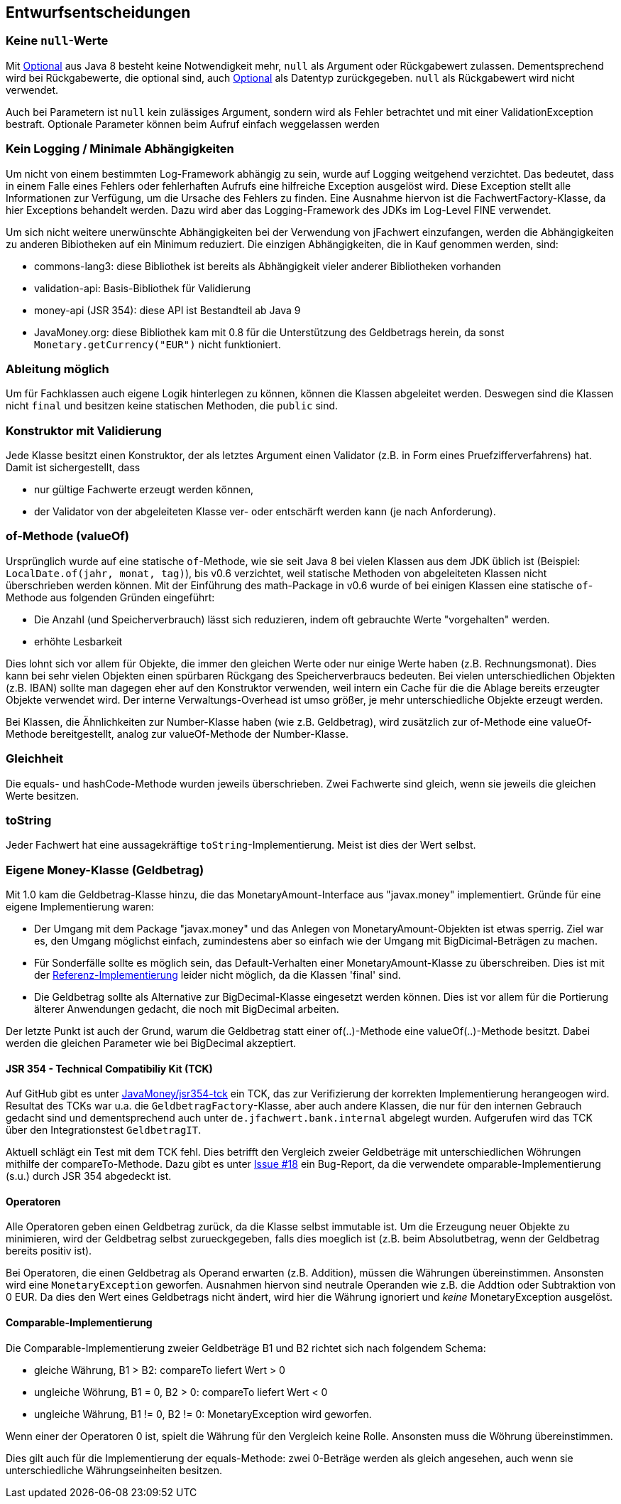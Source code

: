 [[section-design-decisions]]

== Entwurfsentscheidungen


=== Keine `null`-Werte

Mit http://docs.oracle.com/javase/8/docs/api/java/util/Optional.html[Optional] aus Java 8 besteht keine Notwendigkeit mehr, `null` als Argument oder Rückgabewert zulassen.
Dementsprechend wird bei Rückgabewerte, die optional sind, auch http://docs.oracle.com/javase/8/docs/api/java/util/Optional.html[Optional] als Datentyp zurückgegeben.
`null` als Rückgabewert wird nicht verwendet.

Auch bei Parametern ist `null` kein zulässiges Argument, sondern wird als Fehler betrachtet und mit einer ValidationException bestraft.
Optionale Parameter können beim Aufruf einfach weggelassen werden


=== Kein Logging / Minimale Abhängigkeiten

Um nicht von einem bestimmten Log-Framework abhängig zu sein, wurde auf Logging weitgehend verzichtet.
Das bedeutet, dass in einem Falle eines Fehlers oder fehlerhaften Aufrufs eine hilfreiche Exception ausgelöst wird.
Diese Exception stellt alle Informationen zur Verfügung, um die Ursache des Fehlers zu finden.
Eine Ausnahme hiervon ist die FachwertFactory-Klasse, da hier Exceptions behandelt werden.
Dazu wird aber das Logging-Framework des JDKs im Log-Level FINE verwendet.

Um sich nicht weitere unerwünschte Abhängigkeiten bei der Verwendung von jFachwert einzufangen, werden die Abhängigkeiten zu anderen Bibiotheken auf ein Minimum reduziert.
Die einzigen Abhängigkeiten, die in Kauf genommen werden, sind:

* commons-lang3: diese Bibliothek ist bereits als Abhängigkeit vieler anderer Bibliotheken vorhanden
* validation-api: Basis-Bibliothek für Validierung
* money-api (JSR 354): diese API ist Bestandteil ab Java 9
* JavaMoney.org: diese Bibliothek kam mit 0.8 für die Unterstützung des Geldbetrags herein, da sonst `Monetary.getCurrency("EUR")` nicht funktioniert.


=== Ableitung möglich

Um für Fachklassen auch eigene Logik hinterlegen zu können, können die Klassen abgeleitet werden.
Deswegen sind die Klassen nicht `final` und besitzen keine statischen Methoden, die `public` sind.


=== Konstruktor mit Validierung

Jede Klasse besitzt einen Konstruktor, der als letztes Argument einen Validator (z.B. in Form eines Pruefzifferverfahrens) hat.
Damit ist sichergestellt, dass

* nur gültige Fachwerte erzeugt werden können,
* der Validator von der abgeleiteten Klasse ver- oder entschärft werden kann (je nach Anforderung).



=== of-Methode (valueOf)

Ursprünglich wurde auf eine statische `of`-Methode, wie sie seit Java 8 bei vielen Klassen aus dem JDK üblich ist (Beispiel: `LocalDate.of(jahr, monat, tag)`), bis v0.6 verzichtet,
weil statische Methoden von abgeleiteten Klassen nicht überschrieben werden können.
Mit der Einführung des math-Package in v0.6 wurde of bei einigen Klassen eine statische `of`-Methode aus folgenden Gründen eingeführt:
                   
* Die Anzahl (und Speicherverbrauch) lässt sich reduzieren, indem oft gebrauchte Werte "vorgehalten" werden.
* erhöhte Lesbarkeit

Dies lohnt sich vor allem für Objekte, die immer den gleichen Werte oder nur einige Werte haben (z.B. Rechnungsmonat).
Dies kann bei sehr vielen Objekten einen spürbaren Rückgang des Speicherverbraucs bedeuten.
Bei vielen unterschiedlichen Objekten (z.B. IBAN) sollte man dagegen eher auf den Konstruktor verwenden, weil intern ein Cache für die die Ablage bereits erzeugter Objekte verwendet wird.
Der interne Verwaltungs-Overhead ist umso größer, je mehr unterschiedliche Objekte erzeugt werden.

Bei Klassen, die Ähnlichkeiten zur Number-Klasse haben (wie z.B. Geldbetrag), wird zusätzlich zur of-Methode eine valueOf-Methode bereitgestellt, analog zur valueOf-Methode der Number-Klasse.



=== Gleichheit

Die equals- und hashCode-Methode wurden jeweils überschrieben.
Zwei Fachwerte sind gleich, wenn sie jeweils die gleichen Werte besitzen.


=== toString

Jeder Fachwert hat eine aussagekräftige `toString`-Implementierung.
Meist ist dies der Wert selbst.



=== Eigene Money-Klasse (Geldbetrag)

Mit 1.0 kam die Geldbetrag-Klasse hinzu, die das MonetaryAmount-Interface aus "javax.money" implementiert.
Gründe für eine eigene Implementierung waren:

* Der Umgang mit dem Package "javax.money" und das Anlegen von MonetaryAmount-Objekten ist etwas sperrig.
  Ziel war es, den Umgang möglichst einfach, zumindestens aber so einfach wie der Umgang mit BigDicimal-Beträgen zu machen.
* Für Sonderfälle sollte es möglich sein, das Default-Verhalten einer MonetaryAmount-Klasse zu überschreiben.
  Dies ist mit der http://javamoney.github.io/ri.html[Referenz-Implementierung] leider nicht möglich, da die Klassen 'final' sind.
* Die Geldbetrag sollte als Alternative zur BigDecimal-Klasse eingesetzt werden können.
  Dies ist vor allem für die Portierung älterer Anwendungen gedacht, die noch mit BigDecimal arbeiten.

Der letzte Punkt ist auch der Grund, warum die Geldbetrag statt einer of(..)-Methode eine valueOf(..)-Methode besitzt.
Dabei werden die gleichen Parameter wie bei BigDecimal akzeptiert.


==== JSR 354 - Technical Compatibiliy Kit (TCK)

Auf GitHub gibt es unter https://github.com/JavaMoney/jsr354-tck[JavaMoney/jsr354-tck] ein TCK, das zur Verifizierung der korrekten Implementierung herangeogen wird.
Resultat des TCKs war u.a. die `GeldbetragFactory`-Klasse, aber auch andere Klassen, die nur für den internen Gebrauch gedacht sind und dementsprechend auch unter `de.jfachwert.bank.internal` abgelegt wurden.
Aufgerufen wird das TCK über den Integrationstest `GeldbetragIT`.

Aktuell schlägt ein Test mit dem TCK fehl.
Dies betrifft den Vergleich zweier Geldbeträge mit unterschiedlichen Wöhrungen mithilfe der compareTo-Methode.
Dazu gibt es unter https://github.com/JavaMoney/jsr354-tck/issues/18//[Issue #18] ein Bug-Report, da die verwendete omparable-Implementierung (s.u.) durch JSR 354 abgedeckt ist.


==== Operatoren

Alle Operatoren geben einen Geldbetrag zurück, da die Klasse selbst immutable ist.
Um die Erzeugung neuer Objekte zu minimieren, wird der Geldbetrag selbst zurueckgegeben, falls dies moeglich ist (z.B. beim Absolutbetrag, wenn der Geldbetrag bereits positiv ist).

Bei Operatoren, die einen Geldbetrag als Operand erwarten (z.B. Addition), müssen die Währungen übereinstimmen.
Ansonsten wird eine `MonetaryException` geworfen.
Ausnahmen hiervon sind neutrale Operanden wie z.B. die Addtion oder Subtraktion von 0 EUR.
Da dies den Wert eines Geldbetrags nicht ändert, wird hier die Währung ignoriert und _keine_ MonetaryException ausgelöst.


==== Comparable-Implementierung

Die Comparable-Implementierung zweier Geldbeträge B1 und B2 richtet sich nach folgendem Schema:

* gleiche Währung, B1 > B2: compareTo liefert Wert > 0
* ungleiche Wöhrung, B1 = 0, B2 > 0: compareTo liefert Wert < 0
* ungleiche Währung, B1 != 0, B2 != 0: MonetaryException wird geworfen.

Wenn einer der Operatoren 0 ist, spielt die Währung für den Vergleich keine Rolle.
Ansonsten muss die Wöhrung übereinstimmen.

Dies gilt auch für die Implementierung der equals-Methode:
zwei 0-Beträge werden als gleich angesehen, auch wenn sie unterschiedliche Währungseinheiten besitzen.
